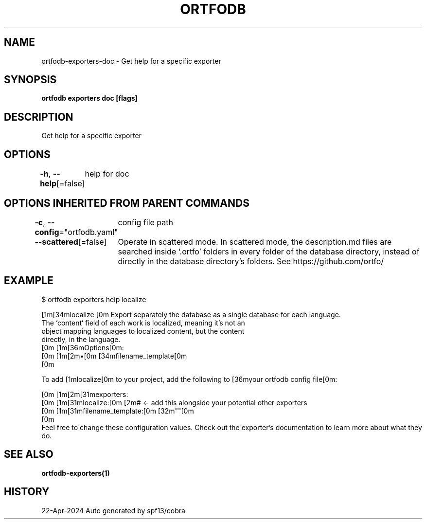 .nh
.TH "ORTFODB" "1" "Apr 2024" "https://ortfo.org/db" "ortfo/db Manual"

.SH NAME
.PP
ortfodb-exporters-doc - Get help for a specific exporter


.SH SYNOPSIS
.PP
\fBortfodb exporters doc  [flags]\fP


.SH DESCRIPTION
.PP
Get help for a specific exporter


.SH OPTIONS
.PP
\fB-h\fP, \fB--help\fP[=false]
	help for doc


.SH OPTIONS INHERITED FROM PARENT COMMANDS
.PP
\fB-c\fP, \fB--config\fP="ortfodb.yaml"
	config file path

.PP
\fB--scattered\fP[=false]
	Operate in scattered mode. In scattered mode, the description.md files are searched inside `.ortfo' folders in every folder of the database directory, instead of directly in the database directory's folders. See https://github.com/ortfo/


.SH EXAMPLE
.EX
$ ortfodb exporters help localize

[1m[34mlocalize  [0m  Export separately the database as a single database for each language.
            The `content` field of each work is localized, meaning it's not an
            object mapping languages to localized content, but the content
            directly, in the language.
[0m            [1m[36mOptions[0m:
[0m            [1m[2m•[0m [34mfilename_template[0m 
[0m

To add [1mlocalize[0m to your project, add the following to [36myour ortfodb config file[0m:

[0m  [1m[2m[31mexporters:
[0m    [1m[31mlocalize:[0m [2m# <- add this alongside your potential other exporters
[0m      [1m[31mfilename_template:[0m [32m""[0m
[0m
Feel free to change these configuration values. Check out the exporter's documentation to learn more about what they do.


.EE


.SH SEE ALSO
.PP
\fBortfodb-exporters(1)\fP


.SH HISTORY
.PP
22-Apr-2024 Auto generated by spf13/cobra
